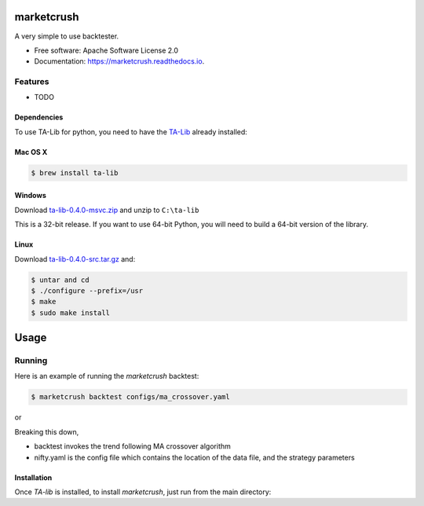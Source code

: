 ===============================
marketcrush
===============================


.. image:: https://img.shields.io/pypi/v/marketcrush.svg
        :target: https://pypi.python.org/pypi/marketcrush

.. image:: https://img.shields.io/travis/basaks/marketcrush.svg
        :target: https://travis-ci.org/basaks/marketcrush

.. image:: https://ci.appveyor.com/api/projects/status/github/basaks/marketcrush?branch=master&svg=true
        :target: https://ci.appveyor.com/project/basaks/marketcrush

.. image:: https://readthedocs.org/projects/marketcrush/badge/?version=latest
        :target: https://marketcrush.readthedocs.io/en/latest/?badge=latest
        :alt: Documentation Status

.. image:: https://pyup.io/repos/github/basaks/marketcrush/shield.svg
     :target: https://pyup.io/repos/github/basaks/marketcrush/
     :alt: Updates


A very simple to use backtester.


* Free software: Apache Software License 2.0
* Documentation: https://marketcrush.readthedocs.io.


Features
--------

* TODO


Dependencies
============

To use TA-Lib for python, you need to have the
`TA-Lib <http://ta-lib.org/hdr_dw.html>`_ already installed:

Mac OS X
========

.. code:: console

    $ brew install ta-lib


Windows
=======

Download `ta-lib-0.4.0-msvc.zip <http://prdownloads.sourceforge.net/ta-lib/ta-lib-0.4.0-msvc.zip>`_
and unzip to ``C:\ta-lib``

This is a 32-bit release.  If you want to use 64-bit Python, you will need
to build a 64-bit version of the library.

Linux
=====

Download `ta-lib-0.4.0-src.tar.gz <http://prdownloads.sourceforge.net/ta-lib/ta-lib-0.4.0-src.tar.gz>`_ and:

.. code:: console

    $ untar and cd
    $ ./configure --prefix=/usr
    $ make
    $ sudo make install


=====
Usage
=====

Running
-------

Here is an example of running the `marketcrush` backtest:

.. code:: console

  $ marketcrush backtest configs/ma_crossover.yaml

or

.. code:: console
  $ marketcrush backtest configs/trend_daily.yaml

Breaking this down,

- backtest invokes the trend following MA crossover algorithm
- nifty.yaml is the config file which contains the location of the data file,
  and the strategy parameters


Installation
============
Once `TA-lib` is installed, to install `marketcrush`, just run from the main directory:

.. code:: console
    $ python setup.py install
